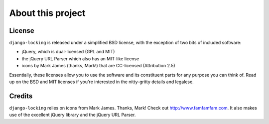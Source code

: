 ==================
About this project
==================

License
-------

``django-locking`` is released under a simplified BSD license, with the exception of two bits of included software: 

* jQuery, which is dual-licensed (GPL and MIT)
* the jQuery URL Parser which also has an MIT-like license
* icons by Mark James (thanks, Mark!) that are CC-licensed (Attribution 2.5)

Essentially, these licenses allow you to use the software and its constituent parts for any purpose you can think of. Read up on the BSD and MIT licenses if you're interested in the nitty-gritty details and legalese.

Credits
-------

``django-locking`` relies on icons from Mark James. Thanks, Mark! Check out http://www.famfamfam.com. It also makes use of the excellent jQuery library and the jQuery URL Parser.